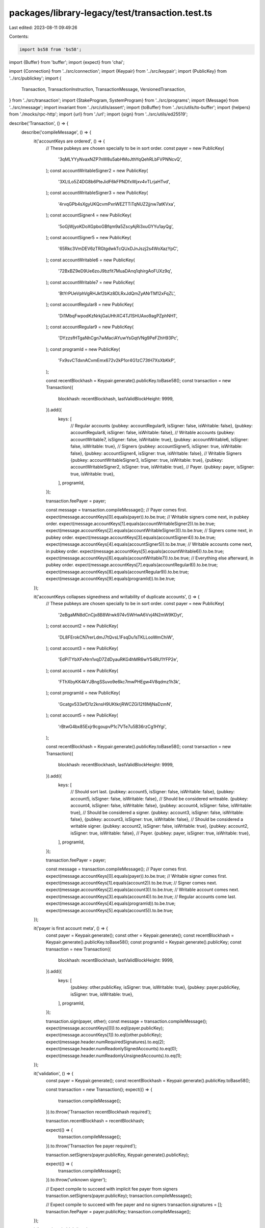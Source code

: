 packages/library-legacy/test/transaction.test.ts
================================================

Last edited: 2023-08-11 09:49:26

Contents:

.. code-block:: ts

    import bs58 from 'bs58';
import {Buffer} from 'buffer';
import {expect} from 'chai';

import {Connection} from '../src/connection';
import {Keypair} from '../src/keypair';
import {PublicKey} from '../src/publickey';
import {
  Transaction,
  TransactionInstruction,
  TransactionMessage,
  VersionedTransaction,
} from '../src/transaction';
import {StakeProgram, SystemProgram} from '../src/programs';
import {Message} from '../src/message';
import invariant from '../src/utils/assert';
import {toBuffer} from '../src/utils/to-buffer';
import {helpers} from './mocks/rpc-http';
import {url} from './url';
import {sign} from '../src/utils/ed25519';

describe('Transaction', () => {
  describe('compileMessage', () => {
    it('accountKeys are ordered', () => {
      // These pubkeys are chosen specially to be in sort order.
      const payer = new PublicKey(
        '3qMLYYyNvaxNZP7nW8u5abHMoJthYqQehRLbFVPNNcvQ',
      );
      const accountWritableSigner2 = new PublicKey(
        '3XLtLo5Z4DG8b6PteJidF6kFPNDfxWjxv4vTLrjaHTvd',
      );
      const accountWritableSigner3 = new PublicKey(
        '4rvqGPb4sXgyUKQcvmPxnWEZTTiTqNUZ2jjnw7atKVxa',
      );
      const accountSigner4 = new PublicKey(
        '5oGjWjyoKDoXGpboGBfqm9a5ZscyAjRi3xuGYYu1ayQg',
      );
      const accountSigner5 = new PublicKey(
        '65Rkc3VmDEV6zTRGtgdwkTcQUxDJnJszj2s4WoXazYpC',
      );
      const accountWritable6 = new PublicKey(
        '72BxBZ9eD9Ue6zoJ9bzfit7MuaDAnq1qhirgAoFUXz9q',
      );
      const accountWritable7 = new PublicKey(
        'BtYrPUeVphVgRHJkf2bKz8DLRxJdQmZyANrTM12xFqZL',
      );
      const accountRegular8 = new PublicKey(
        'Di1MbqFwpodKzNrkjGaUHhXC4TJ1SHUAxo9agPZphNH1',
      );
      const accountRegular9 = new PublicKey(
        'DYzzsfHTgaNhCgn7wMaciAYuwYsGqtVNg9PeFZhH93Pc',
      );
      const programId = new PublicKey(
        'Fx9svCTdxnACvmEmx672v2kP1or4G1zC73tH7XsXbKkP',
      );

      const recentBlockhash = Keypair.generate().publicKey.toBase58();
      const transaction = new Transaction({
        blockhash: recentBlockhash,
        lastValidBlockHeight: 9999,
      }).add({
        keys: [
          // Regular accounts
          {pubkey: accountRegular9, isSigner: false, isWritable: false},
          {pubkey: accountRegular8, isSigner: false, isWritable: false},
          // Writable accounts
          {pubkey: accountWritable7, isSigner: false, isWritable: true},
          {pubkey: accountWritable6, isSigner: false, isWritable: true},
          // Signers
          {pubkey: accountSigner5, isSigner: true, isWritable: false},
          {pubkey: accountSigner4, isSigner: true, isWritable: false},
          // Writable Signers
          {pubkey: accountWritableSigner3, isSigner: true, isWritable: true},
          {pubkey: accountWritableSigner2, isSigner: true, isWritable: true},
          // Payer.
          {pubkey: payer, isSigner: true, isWritable: true},
        ],
        programId,
      });

      transaction.feePayer = payer;

      const message = transaction.compileMessage();
      // Payer comes first.
      expect(message.accountKeys[0].equals(payer)).to.be.true;
      // Writable signers come next, in pubkey order.
      expect(message.accountKeys[1].equals(accountWritableSigner2)).to.be.true;
      expect(message.accountKeys[2].equals(accountWritableSigner3)).to.be.true;
      // Signers come next, in pubkey order.
      expect(message.accountKeys[3].equals(accountSigner4)).to.be.true;
      expect(message.accountKeys[4].equals(accountSigner5)).to.be.true;
      // Writable accounts come next, in pubkey order.
      expect(message.accountKeys[5].equals(accountWritable6)).to.be.true;
      expect(message.accountKeys[6].equals(accountWritable7)).to.be.true;
      // Everything else afterward, in pubkey order.
      expect(message.accountKeys[7].equals(accountRegular8)).to.be.true;
      expect(message.accountKeys[8].equals(accountRegular9)).to.be.true;
      expect(message.accountKeys[9].equals(programId)).to.be.true;
    });

    it('accountKeys collapses signedness and writability of duplicate accounts', () => {
      // These pubkeys are chosen specially to be in sort order.
      const payer = new PublicKey(
        '2eBgaMN8dCnCjx8B8Wrwk974v5WHwA6Vvj4N2mW9KDyt',
      );
      const account2 = new PublicKey(
        'DL8FErokCN7rerLdmJ7tQvsL1FsqDu1sTKLLooWmChiW',
      );
      const account3 = new PublicKey(
        'EdPiTYbXFxNrn1vqD7ZdDyauRKG4hMR6wY54RU1YFP2e',
      );
      const account4 = new PublicKey(
        'FThXbyKK4kYJBngSSuvo9e6kc7mwPHEgw4V8qdmz1h3k',
      );
      const programId = new PublicKey(
        'Gcatgv533efD1z2knsH9UKtkrjRWCZGi12f8MjNaDzmN',
      );
      const account5 = new PublicKey(
        'rBtwG4bx85Exjr9cgoupvP1c7VTe7u5B36rzCg1HYgi',
      );

      const recentBlockhash = Keypair.generate().publicKey.toBase58();
      const transaction = new Transaction({
        blockhash: recentBlockhash,
        lastValidBlockHeight: 9999,
      }).add({
        keys: [
          // Should sort last.
          {pubkey: account5, isSigner: false, isWritable: false},
          {pubkey: account5, isSigner: false, isWritable: false},
          // Should be considered writeable.
          {pubkey: account4, isSigner: false, isWritable: false},
          {pubkey: account4, isSigner: false, isWritable: true},
          // Should be considered a signer.
          {pubkey: account3, isSigner: false, isWritable: false},
          {pubkey: account3, isSigner: true, isWritable: false},
          // Should be considered a writable signer.
          {pubkey: account2, isSigner: false, isWritable: true},
          {pubkey: account2, isSigner: true, isWritable: false},
          // Payer.
          {pubkey: payer, isSigner: true, isWritable: true},
        ],
        programId,
      });

      transaction.feePayer = payer;

      const message = transaction.compileMessage();
      // Payer comes first.
      expect(message.accountKeys[0].equals(payer)).to.be.true;
      // Writable signer comes first.
      expect(message.accountKeys[1].equals(account2)).to.be.true;
      // Signer comes next.
      expect(message.accountKeys[2].equals(account3)).to.be.true;
      // Writable account comes next.
      expect(message.accountKeys[3].equals(account4)).to.be.true;
      // Regular accounts come last.
      expect(message.accountKeys[4].equals(programId)).to.be.true;
      expect(message.accountKeys[5].equals(account5)).to.be.true;
    });

    it('payer is first account meta', () => {
      const payer = Keypair.generate();
      const other = Keypair.generate();
      const recentBlockhash = Keypair.generate().publicKey.toBase58();
      const programId = Keypair.generate().publicKey;
      const transaction = new Transaction({
        blockhash: recentBlockhash,
        lastValidBlockHeight: 9999,
      }).add({
        keys: [
          {pubkey: other.publicKey, isSigner: true, isWritable: true},
          {pubkey: payer.publicKey, isSigner: true, isWritable: true},
        ],
        programId,
      });

      transaction.sign(payer, other);
      const message = transaction.compileMessage();
      expect(message.accountKeys[0]).to.eql(payer.publicKey);
      expect(message.accountKeys[1]).to.eql(other.publicKey);
      expect(message.header.numRequiredSignatures).to.eq(2);
      expect(message.header.numReadonlySignedAccounts).to.eq(0);
      expect(message.header.numReadonlyUnsignedAccounts).to.eq(1);
    });

    it('validation', () => {
      const payer = Keypair.generate();
      const recentBlockhash = Keypair.generate().publicKey.toBase58();

      const transaction = new Transaction();
      expect(() => {
        transaction.compileMessage();
      }).to.throw('Transaction recentBlockhash required');

      transaction.recentBlockhash = recentBlockhash;

      expect(() => {
        transaction.compileMessage();
      }).to.throw('Transaction fee payer required');

      transaction.setSigners(payer.publicKey, Keypair.generate().publicKey);

      expect(() => {
        transaction.compileMessage();
      }).to.throw('unknown signer');

      // Expect compile to succeed with implicit fee payer from signers
      transaction.setSigners(payer.publicKey);
      transaction.compileMessage();

      // Expect compile to succeed with fee payer and no signers
      transaction.signatures = [];
      transaction.feePayer = payer.publicKey;
      transaction.compileMessage();
    });

    it('payer is writable', () => {
      const payer = Keypair.generate();
      const recentBlockhash = Keypair.generate().publicKey.toBase58();
      const programId = Keypair.generate().publicKey;
      const transaction = new Transaction({
        blockhash: recentBlockhash,
        lastValidBlockHeight: 9999,
      }).add({
        keys: [{pubkey: payer.publicKey, isSigner: true, isWritable: false}],
        programId,
      });

      transaction.sign(payer);
      const message = transaction.compileMessage();
      expect(message.accountKeys[0]).to.eql(payer.publicKey);
      expect(message.header.numRequiredSignatures).to.eq(1);
      expect(message.header.numReadonlySignedAccounts).to.eq(0);
      expect(message.header.numReadonlyUnsignedAccounts).to.eq(1);
    });

    it('uses the nonce as the recent blockhash when compiling nonce-based transactions', () => {
      const nonce = new PublicKey(1);
      const nonceAuthority = new PublicKey(2);
      const nonceInfo = {
        nonce: nonce.toBase58(),
        nonceInstruction: SystemProgram.nonceAdvance({
          noncePubkey: nonce,
          authorizedPubkey: nonceAuthority,
        }),
      };
      const transaction = new Transaction({
        feePayer: nonceAuthority,
        nonceInfo,
      });
      const message = transaction.compileMessage();
      expect(message.recentBlockhash).to.equal(nonce.toBase58());
    });

    it('prepends the nonce advance instruction when compiling nonce-based transactions', () => {
      const nonce = new PublicKey(1);
      const nonceAuthority = new PublicKey(2);
      const nonceInfo = {
        nonce: nonce.toBase58(),
        nonceInstruction: SystemProgram.nonceAdvance({
          noncePubkey: nonce,
          authorizedPubkey: nonceAuthority,
        }),
      };
      const transaction = new Transaction({
        feePayer: nonceAuthority,
        nonceInfo,
      }).add(
        SystemProgram.transfer({
          fromPubkey: nonceAuthority,
          lamports: 1,
          toPubkey: new PublicKey(3),
        }),
      );
      const message = transaction.compileMessage();
      expect(message.instructions).to.have.length(2);
      const expectedNonceAdvanceCompiledInstruction = {
        accounts: [1, 4, 0],
        data: (() => {
          const expectedData = Buffer.alloc(4);
          expectedData.writeInt32LE(
            4 /* SystemInstruction::AdvanceNonceAccount */,
            0,
          );
          return bs58.encode(expectedData);
        })(),
        programIdIndex: (() => {
          let foundIndex = -1;
          message.accountKeys.find((publicKey, ii) => {
            if (publicKey.equals(SystemProgram.programId)) {
              foundIndex = ii;
              return true;
            }
            return;
          });
          return foundIndex;
        })(),
      };
      expect(message.instructions[0]).to.deep.equal(
        expectedNonceAdvanceCompiledInstruction,
      );
    });

    it('does not prepend the nonce advance instruction when compiling nonce-based transactions if it is already there', () => {
      const nonce = new PublicKey(1);
      const nonceAuthority = new PublicKey(2);
      const nonceInfo = {
        nonce: nonce.toBase58(),
        nonceInstruction: SystemProgram.nonceAdvance({
          noncePubkey: nonce,
          authorizedPubkey: nonceAuthority,
        }),
      };
      const transaction = new Transaction({
        feePayer: nonceAuthority,
        nonceInfo,
      })
        .add(nonceInfo.nonceInstruction)
        .add(
          SystemProgram.transfer({
            fromPubkey: nonceAuthority,
            lamports: 1,
            toPubkey: new PublicKey(3),
          }),
        );
      const message = transaction.compileMessage();
      expect(message.instructions).to.have.length(2);
      const expectedNonceAdvanceCompiledInstruction = {
        accounts: [1, 4, 0],
        data: (() => {
          const expectedData = Buffer.alloc(4);
          expectedData.writeInt32LE(
            4 /* SystemInstruction::AdvanceNonceAccount */,
            0,
          );
          return bs58.encode(expectedData);
        })(),
        programIdIndex: (() => {
          let foundIndex = -1;
          message.accountKeys.find((publicKey, ii) => {
            if (publicKey.equals(SystemProgram.programId)) {
              foundIndex = ii;
              return true;
            }
            return;
          });
          return foundIndex;
        })(),
      };
      expect(message.instructions[0]).to.deep.equal(
        expectedNonceAdvanceCompiledInstruction,
      );
    });
  });

  if (process.env.TEST_LIVE) {
    it('getEstimatedFee', async () => {
      const connection = new Connection(url);
      const accountFrom = Keypair.generate();
      const accountTo = Keypair.generate();

      const latestBlockhash = await helpers.latestBlockhash({connection});

      const transaction = new Transaction({
        feePayer: accountFrom.publicKey,
        ...latestBlockhash,
      }).add(
        SystemProgram.transfer({
          fromPubkey: accountFrom.publicKey,
          toPubkey: accountTo.publicKey,
          lamports: 10,
        }),
      );

      const fee = await transaction.getEstimatedFee(connection);
      expect(fee).to.eq(5000);
    });
  }

  it('partialSign', () => {
    const account1 = Keypair.generate();
    const account2 = Keypair.generate();
    const recentBlockhash = account1.publicKey.toBase58(); // Fake recentBlockhash
    const transfer = SystemProgram.transfer({
      fromPubkey: account1.publicKey,
      toPubkey: account2.publicKey,
      lamports: 123,
    });

    const transaction = new Transaction({
      blockhash: recentBlockhash,
      lastValidBlockHeight: 9999,
    }).add(transfer);
    transaction.sign(account1, account2);

    const partialTransaction = new Transaction({
      blockhash: recentBlockhash,
      lastValidBlockHeight: 9999,
    }).add(transfer);
    partialTransaction.setSigners(account1.publicKey, account2.publicKey);
    expect(partialTransaction.signatures[0].signature).to.be.null;
    expect(partialTransaction.signatures[1].signature).to.be.null;

    partialTransaction.partialSign(account1);
    expect(partialTransaction.signatures[0].signature).not.to.be.null;
    expect(partialTransaction.signatures[1].signature).to.be.null;

    expect(() => partialTransaction.serialize()).to.throw();
    expect(() =>
      partialTransaction.serialize({requireAllSignatures: false}),
    ).not.to.throw();

    partialTransaction.partialSign(account2);

    expect(partialTransaction.signatures[0].signature).not.to.be.null;
    expect(partialTransaction.signatures[1].signature).not.to.be.null;

    expect(() => partialTransaction.serialize()).not.to.throw();

    expect(partialTransaction).to.eql(transaction);

    invariant(partialTransaction.signatures[0].signature);
    partialTransaction.signatures[0].signature.fill(1);
    expect(() =>
      partialTransaction.serialize({requireAllSignatures: false}),
    ).to.throw();
    expect(() =>
      partialTransaction.serialize({
        verifySignatures: false,
        requireAllSignatures: false,
      }),
    ).not.to.throw();
  });

  describe('dedupe', () => {
    const payer = Keypair.generate();
    const duplicate1 = payer;
    const duplicate2 = payer;
    const recentBlockhash = Keypair.generate().publicKey.toBase58();
    const programId = Keypair.generate().publicKey;

    it('setSigners', () => {
      const transaction = new Transaction({
        blockhash: recentBlockhash,
        lastValidBlockHeight: 9999,
      }).add({
        keys: [
          {pubkey: duplicate1.publicKey, isSigner: true, isWritable: true},
          {pubkey: payer.publicKey, isSigner: false, isWritable: true},
          {pubkey: duplicate2.publicKey, isSigner: true, isWritable: false},
        ],
        programId,
      });

      transaction.setSigners(
        payer.publicKey,
        duplicate1.publicKey,
        duplicate2.publicKey,
      );

      expect(transaction.signatures).to.have.length(1);
      expect(transaction.signatures[0].publicKey).to.eql(payer.publicKey);

      const message = transaction.compileMessage();
      expect(message.accountKeys[0]).to.eql(payer.publicKey);
      expect(message.header.numRequiredSignatures).to.eq(1);
      expect(message.header.numReadonlySignedAccounts).to.eq(0);
      expect(message.header.numReadonlyUnsignedAccounts).to.eq(1);

      transaction.signatures;
    });

    it('sign', () => {
      const transaction = new Transaction({
        blockhash: recentBlockhash,
        lastValidBlockHeight: 9999,
      }).add({
        keys: [
          {pubkey: duplicate1.publicKey, isSigner: true, isWritable: true},
          {pubkey: payer.publicKey, isSigner: false, isWritable: true},
          {pubkey: duplicate2.publicKey, isSigner: true, isWritable: false},
        ],
        programId,
      });

      transaction.sign(payer, duplicate1, duplicate2);

      expect(transaction.signatures).to.have.length(1);
      expect(transaction.signatures[0].publicKey).to.eql(payer.publicKey);

      const message = transaction.compileMessage();
      expect(message.accountKeys[0]).to.eql(payer.publicKey);
      expect(message.header.numRequiredSignatures).to.eq(1);
      expect(message.header.numReadonlySignedAccounts).to.eq(0);
      expect(message.header.numReadonlyUnsignedAccounts).to.eq(1);

      transaction.signatures;
    });
  });

  it('transfer signatures', () => {
    const account1 = Keypair.generate();
    const account2 = Keypair.generate();
    const recentBlockhash = account1.publicKey.toBase58(); // Fake recentBlockhash
    const transfer1 = SystemProgram.transfer({
      fromPubkey: account1.publicKey,
      toPubkey: account2.publicKey,
      lamports: 123,
    });
    const transfer2 = SystemProgram.transfer({
      fromPubkey: account2.publicKey,
      toPubkey: account1.publicKey,
      lamports: 123,
    });

    const latestBlockhash = {
      blockhash: recentBlockhash,
      lastValidBlockHeight: 9999,
    };

    const orgTransaction = new Transaction({
      ...latestBlockhash,
    }).add(transfer1, transfer2);
    orgTransaction.sign(account1, account2);

    const newTransaction = new Transaction({
      ...latestBlockhash,
      signatures: orgTransaction.signatures,
    }).add(transfer1, transfer2);

    expect(newTransaction).to.eql(orgTransaction);
  });

  it('dedup signatures', () => {
    const account1 = Keypair.generate();
    const account2 = Keypair.generate();
    const recentBlockhash = account1.publicKey.toBase58(); // Fake recentBlockhash
    const transfer1 = SystemProgram.transfer({
      fromPubkey: account1.publicKey,
      toPubkey: account2.publicKey,
      lamports: 123,
    });
    const transfer2 = SystemProgram.transfer({
      fromPubkey: account1.publicKey,
      toPubkey: account2.publicKey,
      lamports: 123,
    });

    const orgTransaction = new Transaction({
      blockhash: recentBlockhash,
      lastValidBlockHeight: 9999,
    }).add(transfer1, transfer2);
    orgTransaction.sign(account1);
  });

  it('use nonce', () => {
    const account1 = Keypair.generate();
    const account2 = Keypair.generate();
    const nonceAccount = Keypair.generate();
    const nonce = account2.publicKey.toBase58(); // Fake Nonce hash

    const nonceInfo = {
      nonce,
      nonceInstruction: SystemProgram.nonceAdvance({
        noncePubkey: nonceAccount.publicKey,
        authorizedPubkey: account1.publicKey,
      }),
    };

    const transferTransaction = new Transaction({nonceInfo}).add(
      SystemProgram.transfer({
        fromPubkey: account1.publicKey,
        toPubkey: account2.publicKey,
        lamports: 123,
      }),
    );
    transferTransaction.sign(account1);

    expect(transferTransaction.instructions).to.have.length(1);
    expect(transferTransaction.recentBlockhash).to.be.undefined;

    const stakeAccount = Keypair.generate();
    const voteAccount = Keypair.generate();
    const stakeTransaction = new Transaction({nonceInfo}).add(
      StakeProgram.delegate({
        stakePubkey: stakeAccount.publicKey,
        authorizedPubkey: account1.publicKey,
        votePubkey: voteAccount.publicKey,
      }),
    );
    stakeTransaction.sign(account1);

    expect(stakeTransaction.instructions).to.have.length(1);
    expect(stakeTransaction.recentBlockhash).to.be.undefined;
  });

  it('parse wire format and serialize', () => {
    const sender = Keypair.fromSeed(Uint8Array.from(Array(32).fill(8))); // Arbitrary known account
    const recentBlockhash = 'EETubP5AKHgjPAhzPAFcb8BAY1hMH639CWCFTqi3hq1k'; // Arbitrary known recentBlockhash
    const recipient = new PublicKey(
      'J3dxNj7nDRRqRRXuEMynDG57DkZK4jYRuv3Garmb1i99',
    ); // Arbitrary known public key
    const transfer = SystemProgram.transfer({
      fromPubkey: sender.publicKey,
      toPubkey: recipient,
      lamports: 49,
    });
    const expectedTransaction = new Transaction({
      blockhash: recentBlockhash,
      feePayer: sender.publicKey,
      lastValidBlockHeight: 9999,
    }).add(transfer);
    expectedTransaction.sign(sender);

    const serializedTransaction = Buffer.from(
      'AVuErQHaXv0SG0/PchunfxHKt8wMRfMZzqV0tkC5qO6owYxWU2v871AoWywGoFQr4z+q/7mE8lIufNl/kxj+nQ0BAAEDE5j2LG0aRXxRumpLXz29L2n8qTIWIY3ImX5Ba9F9k8r9Q5/Mtmcn8onFxt47xKj+XdXXd3C8j/FcPu7csUrz/AAAAAAAAAAAAAAAAAAAAAAAAAAAAAAAAAAAAAAAAAAAxJrndgN4IFTxep3s6kO0ROug7bEsbx0xxuDkqEvwUusBAgIAAQwCAAAAMQAAAAAAAAA=',
      'base64',
    );
    const deserializedTransaction = Transaction.from(serializedTransaction);

    expect(expectedTransaction.serialize()).to.eql(serializedTransaction);
    expect(deserializedTransaction.serialize()).to.eql(serializedTransaction);
  });

  it('populate transaction', () => {
    const recentBlockhash = new PublicKey(1).toString();
    const message = {
      accountKeys: [
        new PublicKey(1).toString(),
        new PublicKey(2).toString(),
        new PublicKey(3).toString(),
        new PublicKey(4).toString(),
        new PublicKey(5).toString(),
      ],
      header: {
        numReadonlySignedAccounts: 0,
        numReadonlyUnsignedAccounts: 3,
        numRequiredSignatures: 2,
      },
      instructions: [
        {
          accounts: [1, 2, 3],
          data: bs58.encode(Buffer.alloc(5).fill(9)),
          programIdIndex: 4,
        },
      ],
      recentBlockhash,
    };

    const signatures = [
      bs58.encode(Buffer.alloc(64).fill(1)),
      bs58.encode(Buffer.alloc(64).fill(2)),
    ];

    const transaction = Transaction.populate(new Message(message), signatures);
    expect(transaction.instructions).to.have.length(1);
    expect(transaction.signatures).to.have.length(2);
    expect(transaction.recentBlockhash).to.eq(recentBlockhash);
  });

  it('populate then compile transaction', () => {
    const recentBlockhash = new PublicKey(1).toString();
    const message = new Message({
      accountKeys: [
        new PublicKey(1).toString(),
        new PublicKey(2).toString(),
        new PublicKey(3).toString(),
        new PublicKey(4).toString(),
        new PublicKey(5).toString(),
      ],
      header: {
        numReadonlySignedAccounts: 0,
        numReadonlyUnsignedAccounts: 3,
        numRequiredSignatures: 2,
      },
      instructions: [
        {
          accounts: [1, 2, 3],
          data: bs58.encode(Buffer.alloc(5).fill(9)),
          programIdIndex: 2,
        },
      ],
      recentBlockhash,
    });

    const signatures = [
      bs58.encode(Buffer.alloc(64).fill(1)),
      bs58.encode(Buffer.alloc(64).fill(2)),
    ];

    const transaction = Transaction.populate(message, signatures);
    const compiledMessage = transaction.compileMessage();
    expect(compiledMessage).to.eql(message);

    // show that without caching the message, the populated message
    // might not be the same when re-compiled
    transaction._message = undefined;
    const compiledMessage2 = transaction.compileMessage();
    expect(compiledMessage2).not.to.eql(message);

    // show that even if message is cached, transaction may still
    // be modified
    transaction._message = message;
    transaction.recentBlockhash = new PublicKey(100).toString();
    const compiledMessage3 = transaction.compileMessage();
    expect(compiledMessage3).not.to.eql(message);
  });

  it('constructs a transaction with nonce info', () => {
    const nonce = new PublicKey(1);
    const nonceAuthority = new PublicKey(2);
    const nonceInfo = {
      nonce: nonce.toBase58(),
      nonceInstruction: SystemProgram.nonceAdvance({
        noncePubkey: nonce,
        authorizedPubkey: nonceAuthority,
      }),
    };
    const transaction = new Transaction({nonceInfo});
    expect(transaction.recentBlockhash).to.be.undefined;
    expect(transaction.lastValidBlockHeight).to.be.undefined;
    expect(transaction.nonceInfo).to.equal(nonceInfo);
  });

  it('constructs a transaction with last valid block height', () => {
    const blockhash = 'EETubP5AKHgjPAhzPAFcb8BAY1hMH639CWCFTqi3hq1k';
    const lastValidBlockHeight = 1234;
    const transaction = new Transaction({
      blockhash,
      lastValidBlockHeight,
    });
    expect(transaction.recentBlockhash).to.eq(blockhash);
    expect(transaction.lastValidBlockHeight).to.eq(lastValidBlockHeight);
  });

  it('constructs a transaction with nonce information', () => {
    const nonceAuthority = new PublicKey(1);
    const nonceAccountPubkey = new PublicKey(2);
    const nonceValue = 'EETubP5AKHgjPAhzPAFcb8BAY1hMH639CWCFTqi3hq1k';
    const nonceInfo = {
      nonce: nonceValue,
      nonceInstruction: SystemProgram.nonceAdvance({
        noncePubkey: nonceAccountPubkey,
        authorizedPubkey: nonceAuthority,
      }),
    };
    const minContextSlot = 1234;
    const transaction = new Transaction({
      nonceInfo,
      minContextSlot,
    });
    expect(transaction.recentBlockhash).to.be.undefined;
    expect(transaction.lastValidBlockHeight).to.be.undefined;
    expect(transaction.minNonceContextSlot).to.eq(minContextSlot);
    expect(transaction.nonceInfo).to.eq(nonceInfo);
  });

  it('constructs a transaction with only a recent blockhash', () => {
    const recentBlockhash = 'EETubP5AKHgjPAhzPAFcb8BAY1hMH639CWCFTqi3hq1k';
    const transaction = new Transaction({
      recentBlockhash,
    });
    expect(transaction.recentBlockhash).to.eq(recentBlockhash);
    expect(transaction.lastValidBlockHeight).to.be.undefined;
  });

  it('serialize unsigned transaction', () => {
    const sender = Keypair.fromSeed(Uint8Array.from(Array(32).fill(8))); // Arbitrary known account
    const recentBlockhash = 'EETubP5AKHgjPAhzPAFcb8BAY1hMH639CWCFTqi3hq1k'; // Arbitrary known recentBlockhash
    const recipient = new PublicKey(
      'J3dxNj7nDRRqRRXuEMynDG57DkZK4jYRuv3Garmb1i99',
    ); // Arbitrary known public key
    const transfer = SystemProgram.transfer({
      fromPubkey: sender.publicKey,
      toPubkey: recipient,
      lamports: 49,
    });
    const expectedTransaction = new Transaction({
      blockhash: recentBlockhash,
      lastValidBlockHeight: 9999,
    }).add(transfer);

    // Empty signature array fails.
    expect(expectedTransaction.signatures).to.have.length(0);
    expect(() => {
      expectedTransaction.serialize();
    }).to.throw('Transaction fee payer required');
    expect(() => {
      expectedTransaction.serialize({verifySignatures: false});
    }).to.throw('Transaction fee payer required');
    expect(() => {
      expectedTransaction.serializeMessage();
    }).to.throw('Transaction fee payer required');

    expectedTransaction.feePayer = sender.publicKey;

    // Transactions with missing signatures will fail sigverify.
    expect(() => {
      expectedTransaction.serialize();
    }).to.throw('Signature verification failed');

    // Serializing without signatures is allowed if sigverify disabled.
    expectedTransaction.serialize({verifySignatures: false});

    // Serializing the message is allowed when signature array has null signatures
    expectedTransaction.serializeMessage();

    expectedTransaction.feePayer = undefined;
    expectedTransaction.setSigners(sender.publicKey);
    expect(expectedTransaction.signatures).to.have.length(1);

    // Transactions with missing signatures will fail sigverify.
    expect(() => {
      expectedTransaction.serialize();
    }).to.throw('Signature verification failed');

    // Serializing without signatures is allowed if sigverify disabled.
    expectedTransaction.serialize({verifySignatures: false});

    // Serializing the message is allowed when signature array has null signatures
    expectedTransaction.serializeMessage();

    const expectedSerializationWithNoSignatures = Buffer.from(
      'AQAAAAAAAAAAAAAAAAAAAAAAAAAAAAAAAAAAAAAAAAAAAAAAAAAAAAAAAAAAAAAAAAAA' +
        'AAAAAAAAAAAAAAAAAAABAAEDE5j2LG0aRXxRumpLXz29L2n8qTIWIY3ImX5Ba9F9k8r9' +
        'Q5/Mtmcn8onFxt47xKj+XdXXd3C8j/FcPu7csUrz/AAAAAAAAAAAAAAAAAAAAAAAAAAA' +
        'AAAAAAAAAAAAAAAAxJrndgN4IFTxep3s6kO0ROug7bEsbx0xxuDkqEvwUusBAgIAAQwC' +
        'AAAAMQAAAAAAAAA=',
      'base64',
    );
    expect(expectedTransaction.serialize({requireAllSignatures: false})).to.eql(
      expectedSerializationWithNoSignatures,
    );

    // Properly signed transaction succeeds
    expectedTransaction.partialSign(sender);
    expect(expectedTransaction.signatures).to.have.length(1);
    const expectedSerialization = Buffer.from(
      'AVuErQHaXv0SG0/PchunfxHKt8wMRfMZzqV0tkC5qO6owYxWU2v871AoWywGoFQr4z+q/7mE8lIufNl/' +
        'kxj+nQ0BAAEDE5j2LG0aRXxRumpLXz29L2n8qTIWIY3ImX5Ba9F9k8r9Q5/Mtmcn8onFxt47xKj+XdXX' +
        'd3C8j/FcPu7csUrz/AAAAAAAAAAAAAAAAAAAAAAAAAAAAAAAAAAAAAAAAAAAxJrndgN4IFTxep3s6kO0' +
        'ROug7bEsbx0xxuDkqEvwUusBAgIAAQwCAAAAMQAAAAAAAAA=',
      'base64',
    );
    expect(expectedTransaction.serialize()).to.eql(expectedSerialization);
    expect(expectedTransaction.signatures).to.have.length(1);
  });

  describe('partially signed transaction signature verification tests', () => {
    const sender = Keypair.fromSeed(Uint8Array.from(Array(32).fill(8))); // Arbitrary known account
    const feePayer = Keypair.fromSeed(Uint8Array.from(Array(32).fill(9))); // Arbitrary known account
    const fakeKey = Keypair.fromSeed(Uint8Array.from(Array(32).fill(10))); // Arbitrary known account
    const recentBlockhash = 'EETubP5AKHgjPAhzPAFcb8BAY1hMH639CWCFTqi3hq1k'; // Arbitrary known recentBlockhash
    const recipient = new PublicKey(
      'J3dxNj7nDRRqRRXuEMynDG57DkZK4jYRuv3Garmb1i99',
    ); // Arbitrary known public key
    const transfer = SystemProgram.transfer({
      fromPubkey: sender.publicKey,
      toPubkey: recipient,
      lamports: 49,
    });
    let expectedTransaction: Transaction;
    beforeEach(() => {
      expectedTransaction = new Transaction({
        blockhash: recentBlockhash,
        lastValidBlockHeight: 9999,
      }).add(transfer);
      // To have 2 required signers we add a feepayer
      expectedTransaction.feePayer = feePayer.publicKey;
    });

    it('verifies for no sigs', () => {
      expect(expectedTransaction.signatures).to.have.length(0);

      // No extra param should require all sigs, should be false for no sigs
      expect(expectedTransaction.verifySignatures()).to.be.false;

      // True should require all sigs, should be false for no sigs
      expect(expectedTransaction.verifySignatures(true)).to.be.false;

      // False should verify only the available sigs, should be true for no sigs
      expect(expectedTransaction.verifySignatures(false)).to.be.true;
    });

    it('verifies for one sig', () => {
      // Add one required sig
      expectedTransaction.partialSign(sender);

      expect(
        expectedTransaction.signatures.filter(sig => sig.signature !== null),
      ).to.have.length(1);

      // No extra param should require all sigs, should be false for one missing sig
      expect(expectedTransaction.verifySignatures()).to.be.false;

      // True should require all sigs, should be false one missing sigs
      expect(expectedTransaction.verifySignatures(true)).to.be.false;

      // False should verify only the available sigs, should be true one valid sig
      expect(expectedTransaction.verifySignatures(false)).to.be.true;
    });

    it('verifies for all sigs', () => {
      // Add all required sigs
      expectedTransaction.partialSign(sender);
      expectedTransaction.partialSign(feePayer);

      expect(
        expectedTransaction.signatures.filter(sig => sig.signature !== null),
      ).to.have.length(2);

      // No extra param should require all sigs, should be true for no missing sig
      expect(expectedTransaction.verifySignatures()).to.be.true;

      // True should require all sigs, should be true for no missing sig
      expect(expectedTransaction.verifySignatures(true)).to.be.true;

      // False should verify only the available sigs, should be true for no missing sig
      expect(expectedTransaction.verifySignatures(false)).to.be.true;
    });

    it('throws for wrong sig with only one sig present', () => {
      // Add one required sigs
      expectedTransaction.partialSign(feePayer);

      // Add a wrong signature
      expectedTransaction.signatures[0].publicKey = fakeKey.publicKey;

      // No extra param should require all sigs, should throw for wrong sig
      expect(() => expectedTransaction.verifySignatures()).to.throw(
        'unknown signer: ' + fakeKey.publicKey.toBase58(),
      );

      // True should require all sigs, should throw for wrong sig
      expect(() => expectedTransaction.verifySignatures(true)).to.throw(
        'unknown signer: ' + fakeKey.publicKey.toBase58(),
      );

      // False should verify only the available sigs, should throw for wrong sig
      expect(() => expectedTransaction.verifySignatures(false)).to.throw(
        'unknown signer: ' + fakeKey.publicKey.toBase58(),
      );
    });

    it('throws for wrong sig with all sigs present', () => {
      // Add all required sigs
      expectedTransaction.partialSign(sender);
      expectedTransaction.partialSign(feePayer);

      // Add a wrong signature
      expectedTransaction.signatures[0].publicKey = fakeKey.publicKey;

      // No extra param should require all sigs, should throw for wrong sig
      expect(() => expectedTransaction.verifySignatures()).to.throw(
        'unknown signer: ' + fakeKey.publicKey.toBase58(),
      );

      // True should require all sigs, should throw for wrong sig
      expect(() => expectedTransaction.verifySignatures(true)).to.throw(
        'unknown signer: ' + fakeKey.publicKey.toBase58(),
      );

      // False should verify only the available sigs, should throw for wrong sig
      expect(() => expectedTransaction.verifySignatures(false)).to.throw(
        'unknown signer: ' + fakeKey.publicKey.toBase58(),
      );
    });
  });

  it('deprecated - externally signed stake delegate', () => {
    const authority = Keypair.fromSeed(Uint8Array.from(Array(32).fill(1)));
    const stake = new PublicKey(2);
    const recentBlockhash = new PublicKey(3).toBuffer();
    const vote = new PublicKey(4);
    var tx = StakeProgram.delegate({
      stakePubkey: stake,
      authorizedPubkey: authority.publicKey,
      votePubkey: vote,
    });
    const from = authority;
    tx.recentBlockhash = bs58.encode(recentBlockhash);
    tx.setSigners(from.publicKey);
    const tx_bytes = tx.serializeMessage();
    const signature = sign(tx_bytes, from.secretKey);
    tx.addSignature(from.publicKey, toBuffer(signature));
    expect(tx.verifySignatures()).to.be.true;
  });

  it('externally signed stake delegate', () => {
    const authority = Keypair.fromSeed(Uint8Array.from(Array(32).fill(1)));
    const stake = new PublicKey(2);
    const recentBlockhash = new PublicKey(3).toBuffer();
    const vote = new PublicKey(4);
    var tx = StakeProgram.delegate({
      stakePubkey: stake,
      authorizedPubkey: authority.publicKey,
      votePubkey: vote,
    });
    const from = authority;
    tx.recentBlockhash = bs58.encode(recentBlockhash);
    tx.feePayer = from.publicKey;
    const tx_bytes = tx.serializeMessage();
    const signature = sign(tx_bytes, from.secretKey);
    tx.addSignature(from.publicKey, toBuffer(signature));
    expect(tx.verifySignatures()).to.be.true;
  });

  it('can serialize, deserialize, and reserialize with a partial signer', () => {
    const signer = Keypair.generate();
    const acc0Writable = Keypair.generate();
    const acc1Writable = Keypair.generate();
    const acc2Writable = Keypair.generate();
    const t0 = new Transaction({
      blockhash: 'HZaTsZuhN1aaz9WuuimCFMyH7wJ5xiyMUHFCnZSMyguH',
      feePayer: signer.publicKey,
      lastValidBlockHeight: 9999,
    });
    t0.add(
      new TransactionInstruction({
        keys: [
          {
            pubkey: signer.publicKey,
            isWritable: true,
            isSigner: true,
          },
          {
            pubkey: acc0Writable.publicKey,
            isWritable: true,
            isSigner: false,
          },
        ],
        programId: Keypair.generate().publicKey,
      }),
    );
    t0.add(
      new TransactionInstruction({
        keys: [
          {
            pubkey: acc1Writable.publicKey,
            isWritable: false,
            isSigner: false,
          },
        ],
        programId: Keypair.generate().publicKey,
      }),
    );
    t0.add(
      new TransactionInstruction({
        keys: [
          {
            pubkey: acc2Writable.publicKey,
            isWritable: true,
            isSigner: false,
          },
        ],
        programId: Keypair.generate().publicKey,
      }),
    );
    t0.add(
      new TransactionInstruction({
        keys: [
          {
            pubkey: signer.publicKey,
            isWritable: true,
            isSigner: true,
          },
          {
            pubkey: acc0Writable.publicKey,
            isWritable: false,
            isSigner: false,
          },
          {
            pubkey: acc2Writable.publicKey,
            isWritable: false,
            isSigner: false,
          },
          {
            pubkey: acc1Writable.publicKey,
            isWritable: true,
            isSigner: false,
          },
        ],
        programId: Keypair.generate().publicKey,
      }),
    );
    const t1 = Transaction.from(t0.serialize({requireAllSignatures: false}));
    t1.partialSign(signer);
    t1.serialize();
  });
});

describe('VersionedTransaction', () => {
  it('deserializes versioned transactions', () => {
    const serializedVersionedTx = Buffer.from(
      'AdTIDASR42TgVuXKkd7mJKk373J3LPVp85eyKMVcrboo9KTY8/vm6N/Cv0NiHqk2I8iYw6VX5ZaBKG8z' +
        '9l1XjwiAAQACA+6qNbqfjaIENwt9GzEK/ENiB/ijGwluzBUmQ9xlTAMcCaS0ctnyxTcXXlJr7u2qtnaM' +
        'gIAO2/c7RBD0ipHWUcEDBkZv5SEXMv/srbpyw5vnvIzlu8X3EmssQ5s6QAAAAJbI7VNs6MzREUlnzRaJ' +
        'pBKP8QQoDn2dWQvD0KIgHFDiAwIACQAgoQcAAAAAAAIABQEAAAQAATYPBwAKBDIBAyQWIw0oCxIdCA4i' +
        'JzQRKwUZHxceHCohMBUJJiwpMxAaGC0TLhQxGyAMBiU2NS8VDgAAAADuAgAAAAAAAAIAAAAAAAAAAdGCT' +
        'Qiq5yw3+3m1sPoRNj0GtUNNs0FIMocxzt3zuoSZHQABAwQFBwgLDA8RFBcYGhwdHh8iIyUnKiwtLi8yF' +
        'wIGCQoNDhASExUWGRsgISQmKCkrMDEz',
      'base64',
    );

    expect(() => Transaction.from(serializedVersionedTx)).to.throw(
      'Versioned messages must be deserialized with VersionedMessage.deserialize()',
    );

    const versionedTx = VersionedTransaction.deserialize(serializedVersionedTx);
    expect(versionedTx.message.version).to.eq(0);
  });

  describe('addSignature', () => {
    const signer1 = Keypair.generate();
    const signer2 = Keypair.generate();
    const signer3 = Keypair.generate();

    const recentBlockhash = new PublicKey(3).toBuffer();

    const message = new TransactionMessage({
      payerKey: signer1.publicKey,
      instructions: [
        new TransactionInstruction({
          data: Buffer.from('Hello!'),
          keys: [
            {
              pubkey: signer1.publicKey,
              isSigner: true,
              isWritable: true,
            },
            {
              pubkey: signer2.publicKey,
              isSigner: true,
              isWritable: true,
            },
            {
              pubkey: signer3.publicKey,
              isSigner: false,
              isWritable: false,
            },
          ],
          programId: new PublicKey(
            'MemoSq4gqABAXKb96qnH8TysNcWxMyWCqXgDLGmfcHr',
          ),
        }),
      ],
      recentBlockhash: bs58.encode(recentBlockhash),
    });

    const transaction = new VersionedTransaction(message.compileToV0Message());

    it('appends externally generated signatures at correct indexes', () => {
      const signature1 = sign(
        transaction.message.serialize(),
        signer1.secretKey,
      );
      const signature2 = sign(
        transaction.message.serialize(),
        signer2.secretKey,
      );

      transaction.addSignature(signer2.publicKey, signature2);
      transaction.addSignature(signer1.publicKey, signature1);

      expect(transaction.signatures).to.have.length(2);
      expect(transaction.signatures[0]).to.eq(signature1);
      expect(transaction.signatures[1]).to.eq(signature2);
    });

    it('fatals when the signature is the wrong length', () => {
      expect(() => {
        transaction.addSignature(signer1.publicKey, new Uint8Array(32));
      }).to.throw('Signature must be 64 bytes long');
    });

    it('fatals when adding a signature for a public key that has not been marked as a signer', () => {
      expect(() => {
        transaction.addSignature(signer3.publicKey, new Uint8Array(64));
      }).to.throw(
        `Can not add signature; \`${signer3.publicKey.toBase58()}\` is not required to sign this transaction`,
      );
    });
  });
});


